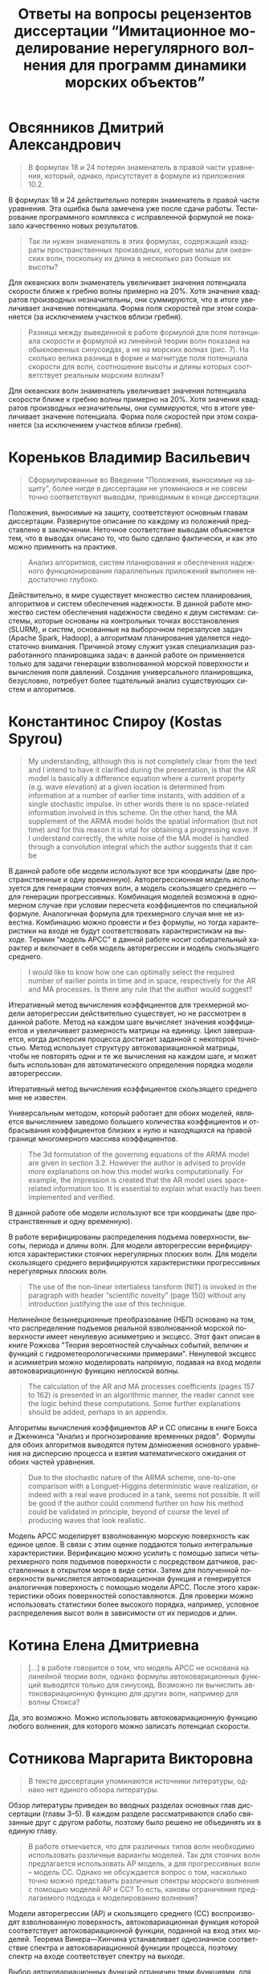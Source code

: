 #+title: Ответы на вопросы рецензентов диссертации “Имитационное моделирование нерегулярного волнения для программ динамики морских объектов”
#+language: ru
#+options: num:nil toc:nil author:nil date:nil
#+latex_header_extra: \input{preamble}

* Овсянников Дмитрий Александрович

#+begin_quote
В формулах 18 и 24 потерян знаменатель в правой части уравнения, который,
однако, присутствует в формуле из приложения 10.2.
#+end_quote

В формулах 18 и 24 действительно потерян знаменатель в правой части уравнения.
Эта ошибка была замечена уже после сдачи работы. Тестирование программного
комплекса с исправленной формулой не показало качественно новых результатов.

#+begin_quote
Так ли нужен знаменатель в этих формулах, содержащий квадраты пространственных
производных, которые малы для океанских волн, поскольку их длина в несколько раз
больше их высоты?
#+end_quote

Для океанских волн знаменатель увеличивает значения потенциала скорости ближе к
гребню волны примерно на 20%. Хотя значения квадратов производных незначительны,
они суммируются, что в итоге увеличивает значение потенциала. Форма поля
скоростей при этом сохраняется (за исключением участков вблизи гребня).

#+begin_quote
Разница между выведенной в работе формулой для поля потенциала скорости и
формулой из линейной теории волн показана на обыкновенных синусоидах, а не на
морских волнах (рис. 7). На сколько велика разница в форме и магнитуде поля
потенциала скорости для волн, соотношение высоты и длины которых соответствует
реальным морским волнам?
#+end_quote

Для океанских волн знаменатель увеличивает значения потенциала скорости ближе к
гребню волны примерно на 20%. Хотя значения квадратов производных незначительны,
они суммируются, что в итоге увеличивает значение потенциала. Форма поля
скоростей при этом сохраняется (за исключением участков вблизи гребня).

* Кореньков Владимир Васильевич

#+begin_quote
Сформулированные во Введении "Положения, выносимые на защиту", более нигде в
диссертации не упоминаюся и не совсем точно соответствуют выводам, приводимым в
конце диссертации.
#+end_quote

Положения, выносимые на защиту, соответствуют основным главам диссертации.
Развернутое описание по каждому из положений представлено в заключении.
Неточное соответствие выводам объясняется тем, что в выводах описано то, что
было сделано фактически, и как это можно применить на практике.

#+begin_quote
Анализ алгоритмов, систем планирования и обеспечения надежного функционирования
параллельных приложений выполнен недостаточно глубоко.
#+end_quote

Действительно, в мире существует множество систем планирования, алгоритмов и
систем обеспечения надежности. В данной работе множество систем обеспечения
надежности сведено к двум системам: системы, которые основаны на контрольных
точках восстановления (SLURM), и систем, основанные на выборочном перезапуске
задач (Apache Spark, Hadoop), а алгоритмам планирования уделяется недостаточно
внимания. Причиной этому служит узкая специализация разработанного планировщика
задач: в данной работе он применяется только для задачи генерации взволнованной
морской поверхности и вычисления поля давлений. Создание универсального
планировщика, безусловно, потребует более тщательный анализ существующих систем
и алгоритмов.

* Константинос Спироу (Kostas Spyrou)

#+begin_quote
My understanding, although this is not completely clear from the text and I
intend to have it clarified during the presentation, is that the AR model is
basically a difference equation where a current property (e.g. wave elevation)
at a given location is determined from information at a number of earlier time
instants, with addition of a single stochastic impulse. In other words there is
no space-related information involved in this scheme. On the other hand, the MA
supplement of the ARMA model holds the spatial information (but not time) and
for this reason it is vital for obtaining a progressing wave. If I understand
correctly, the white noise of the MA model is handled through a convolution
integral which the author suggests that it can be 
#+end_quote

В данной работе обе модели используют все три координаты (две пространственные и
одну временную). Авторегрессионная модель используется для генерации стоячих
волн, а модель скользящего среднего --- для генерации прогрессивных. Комбинация
моделей возможна в одномерном случае при условии пересчета коэффициентов по
специальной формуле. Аналогичная формула для трехмерного случая мне не известна.
Комбинацию можно провести и без формулы, но тогда характеристики на входе не
будут соответствовать характеристикам на выходе. Термин "модель АРСС" в данной
работе носит собирательный характер и включает в себя модель авторегрессии и
модель скользящего среднего.

#+begin_quote
I would like to know how one can optimally select the required number of earlier
points in time and in space, respectively for the AR and MA processes. Is there
any rule that the author would suggest? 
#+end_quote

Итеративный метод вычисления коэффициентов для трехмерной модели авторегрессии
действительно существует, но не рассмотрен в данной работе. Метод на каждом шаге
вычисляет значения коэффициентов и увеличивает размерность матрицы на единицу.
Цикл завершается, когда дисперсия процесса достигает заданной с некоторой
точностью. Метод использует структуру автоковариационной матрицы, чтобы не
повторять одни и те же вычисления на каждом шаге, и может быть использован для
автоматического определения порядка модели авторегрессии.

Итеративный метод вычисления коэффициентов скользящего среднего мне не известен.

Универсальным методом, который работает для обоих моделей, является вычислением
заведомо большего количества коэффициентов и отбрасывания коэффициентов близких
к нулю и находящихся на правой границе многомерного массива коэффициентов.

#+begin_quote
The 3d formulation of the governing equations of the ARMA model are given in
section 3.2. However the author is advised to provide more explanations on how
this model works computationally. For example, the impression is created that
the AR model uses space-related information too. It is essential to explain what
exactly has been implemented and verified.
#+end_quote

В данной работе обе модели используют все три координаты (две пространственные и
одну временную). 

В работе верифицированы распределения подъема поверхности, высоты, периода и
длины волн. Для модели авторегрессии верифицируются характеристики стоячих
нерегулярных плоских волн. Для модели скользящего среднего верифицируются
характеристики прогрессивных нерегулярных плоских волн.

#+begin_quote
The use of the non-linear intertialess tansform (NIT) is invoked in the
paragraph with header “scientific novelty” (page 150) without any introduction
justifying the use of this technique.
#+end_quote

Нелинейное безынерционные преобразование (НБП) основано на том, что
распределение подъемов реальной взволнованной морской поверхности имеет
ненулевую асимметрию и эксцесс. Этот факт описан в книге Рожкова "Теория
вероятностей случайных событий, величин и функций с гидрометеорологическими
примерами". Ненулевой эксцесс и асимметрия можно моделировать напрямую, подавая
на вход модели автоковариационную функцию неплоской волны.

#+begin_quote
The calculation of the AR and MA processes coefficients (pages 157 to 162) is
presented in an algorithmic manner, the reader cannot see the logic behind these
computations. Some further explanations should be added, perhaps in an appendix.   
#+end_quote

Алгоритмы вычисления коэффициентов АР и СС описаны в книге Бокса и Дженкинса
"Анализ и прогнозирование временных рядов". Формулы для обоих алгоритмов
выводятся путем домножения основного уравнения на дисперсию процесса и взятия
математического ожидания от обоих частей уравнения.

#+begin_quote
Due to the stochastic nature of the ARMA scheme, one-to-one comparison with a
Longuet-Higgins deterministic wave realization, or indeed with a real wave
produced in a tank, seems not possible. It will be good if the author could
commend further on how his method could be validated in principle, beyond of
course the level of producing waves that look realistic.
#+end_quote

Модель АРСС моделирует взволнованную морскую поверхность как единое целое. В
связи с этим оценке поддаются только интегральные характеристики. Верификацию
можно усилить с помощью записи четырехмерного поля подъемов поверхности с
посредством датчиков, расставленных в открытом море в виде сетки. Затем для
полученной поверхности вычисляется автоковариационная функция и генерируется
аналогичная поверхность с помощью модели АРСС. После этого характеристики обоих
поверхностей сопоставляются. Для проверки можно использовать статистики более
высокого порядка, например, условное распределения высот волн в зависимости от
их периодов и длин. 

* Котина Елена Дмитриевна

#+begin_quote
[...] в работе говорится о том, что модель АРСС не основана на линейной теории
волн, однако формулы автоковариционных функций выводятся только для синусоид.
Возможно ли вычислить автоковариационную функцию для других волн, например для
волны Стокса?
#+end_quote

Да, это возможно. Можно использовать автоковариационную функцию любого волнения,
для которого можно записать потенциал скорости.

* Сотникова Маргарита Викторовна

#+begin_quote
В тексте диссертации упоминаются источники литературы, однако нет единого обзора
литературы.
#+end_quote

Обзор литературы приведен во вводных разделах основных глав диссертации (главы
3--5). В каждом разделе рассматриваются слабо связанные друг с другом работы,
поэтому было решено не объединять их в единую главу.

#+begin_quote
В работе отмечается, что для различных типов волн необходимо использовать
различные варианты моделей. Так для стоячих волн предлагается использовать АР
модель, а для прогрессивных волн – модель СС. Однако не обсуждается вопрос о
том, насколько точно можно представить различные спектры морского волнения с
помощью моделей АР и СС? То есть, каковы ограничения предлагаемого подхода к
моделированию волнения?
#+end_quote

Модели авторегрессии (АР) и скользящего среднего (СС) воспроизводят
взволнованную поверхность, автоковариационная функция которой соответствует
автоковариационной функции, поданной на вход этих моделей. Теорема
Винера---Хинчина устанавливает однозначное соответствие спектра и
автоковариационной функции процесса, поэтому спектр на входе соответствует
спектру на выходе.

Выбор автоковариационных функций ограничен теми функциями, для которых модели АР
и СС сходятся. Заранее определить сходимость невозможно, но экспериментально
установлено, что модели сходятся для плоских волн и волн Стокса.

#+begin_quote
В работе предлагается порядки АРСС модели (количество коэффициентов процесса
скользящего среднего и процесса авторегрессии) выбирать вручную. Представляется
возможным рассмотрение вариантов оптимизационных постановок задач, позволяющих
автоматически находить указанные параметры, например, приближая заданные
спектральные характеристики волнения.
#+end_quote

Итеративный метод вычисления коэффициентов для трехмерной модели авторегрессии
действительно существует, но не рассмотрен в данной работе. Метод на каждом шаге
вычисляет значения коэффициентов и увеличивает размерность матрицы на единицу.
Цикл завершается, когда дисперсия процесса достигает заданной с некоторой
точностью. Метод использует структуру автоковариационной матрицы, чтобы не
повторять одни и те же вычисления на каждом шаге, и может быть использован для
автоматического определения порядка модели авторегрессии.

Итеративный метод вычисления коэффициентов скользящего среднего мне не известен.

Универсальным методом, который работает для обоих моделей, является вычислением
заведомо большего количества коэффициентов и отбрасывания коэффициентов близких
к нулю и находящихся на правой границе многомерного массива коэффициентов.

#+begin_quote
В работе рассматриваются модели АР и СС для моделирования морского волнения.
Однако, естественно, что более точное представление можно было бы получить,
используя АРСС модель. Исследование данных вопросов представляется значимым для
повышения адекватности разрабатываемых моделей реальным процессам.
#+end_quote

Метод пересчета значений коэффициентов, который необходим для соответствия
автоковариационной функции результирующей взволнованной поверхности заданной,
описан Боксом и Дженкинсом только для одномерной модели АРСС. Обобщение данного
метода является одним из направлений дальнейших исследований.
